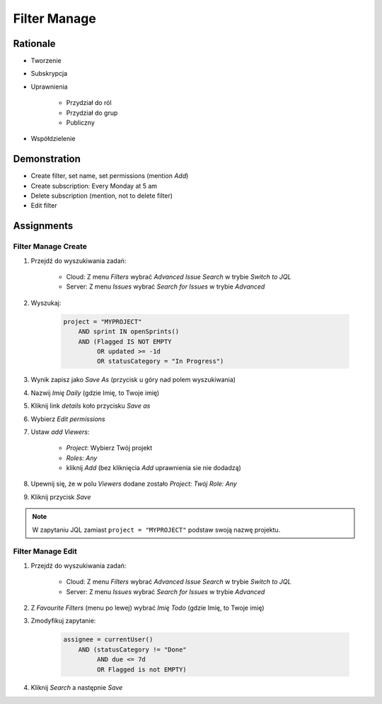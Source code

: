 Filter Manage
=============


Rationale
---------
* Tworzenie
* Subskrypcja
* Uprawnienia

    * Przydział do ról
    * Przydział do grup
    * Publiczny

* Współdzielenie

.. figure:: ../_img/jira-filter-share-before.png
.. figure:: ../_img/jira-filter-share-after.png
.. figure:: ../_img/jira-filter-share-confirm.png


Demonstration
-------------
* Create filter, set name, set permissions (mention `Add`)
* Create subscription: Every Monday at 5 am
* Delete subscription (mention, not to delete filter)
* Edit filter


Assignments
-----------

Filter Manage Create
^^^^^^^^^^^^^^^^^^^^
#. Przejdź do wyszukiwania zadań:

    * Cloud: Z menu `Filters` wybrać `Advanced Issue Search` w trybie `Switch to JQL`
    * Server: Z menu `Issues` wybrać `Search for Issues` w trybie `Advanced`

#. Wyszukaj:

    .. code-block:: sql

        project = "MYPROJECT"
            AND sprint IN openSprints()
            AND (Flagged IS NOT EMPTY
                 OR updated >= -1d
                 OR statusCategory = "In Progress")

#. Wynik zapisz jako `Save As` (przycisk u góry nad polem wyszukiwania)
#. Nazwij `Imię Daily` (gdzie Imię, to Twoje imię)
#. Kliknij link `details` koło przycisku `Save as`
#. Wybierz `Edit permissions`
#. Ustaw `add Viewers`:

    * `Project`: Wybierz Twój projekt
    * `Roles`: `Any`
    * kliknij `Add` (bez kliknięcia `Add` uprawnienia sie nie dodadzą)

#. Upewnij się, że w polu `Viewers` dodane zostało `Project: Twój Role: Any`
#. Kliknij przycisk `Save`

.. note:: W zapytaniu JQL zamiast ``project = "MYPROJECT"`` podstaw swoją nazwę projektu.

Filter Manage Edit
^^^^^^^^^^^^^^^^^^
#. Przejdź do wyszukiwania zadań:

    * Cloud: Z menu `Filters` wybrać `Advanced Issue Search` w trybie `Switch to JQL`
    * Server: Z menu `Issues` wybrać `Search for Issues` w trybie `Advanced`

#. Z `Favourite Filters` (menu po lewej) wybrać `Imię Todo` (gdzie Imię, to Twoje imię)
#. Zmodyfikuj zapytanie:

    .. code-block:: sql

        assignee = currentUser()
            AND (statusCategory != "Done"
                 AND due <= 7d
                 OR Flagged is not EMPTY)

#. Kliknij `Search` a następnie `Save`
